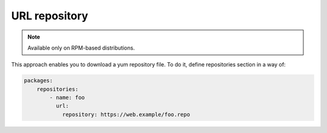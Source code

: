 URL repository
*******************

.. note::
    Available only on RPM-based distributions.

This approach enables you to download a yum repository file. To do it, define
repositories section in a way of:

.. code-block:: yaml

    packages:
        repositories:
            - name: foo
              url:
                repository: https://web.example/foo.repo
